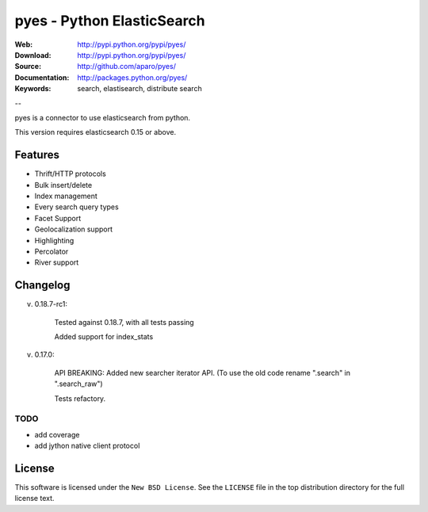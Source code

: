=============================
 pyes - Python ElasticSearch
=============================

:Web: http://pypi.python.org/pypi/pyes/
:Download: http://pypi.python.org/pypi/pyes/
:Source: http://github.com/aparo/pyes/
:Documentation: http://packages.python.org/pyes/
:Keywords: search, elastisearch, distribute search

--

pyes is a connector to use elasticsearch from python.

This version requires elasticsearch 0.15 or above.

Features
========

- Thrift/HTTP protocols
- Bulk insert/delete
- Index management
- Every search query types
- Facet Support
- Geolocalization support
- Highlighting
- Percolator
- River support


Changelog
=========

v. 0.18.7-rc1:

    Tested against 0.18.7, with all tests passing

    Added support for index_stats

v. 0.17.0:

    API BREAKING: Added new searcher iterator API. (To use the old code rename ".search" in ".search_raw")

    Tests refactory.

TODO
----

- add coverage
- add jython native client protocol

License
=======

This software is licensed under the ``New BSD License``. See the ``LICENSE``
file in the top distribution directory for the full license text.

.. # vim: syntax=rst expandtab tabstop=4 shiftwidth=4 shiftround

